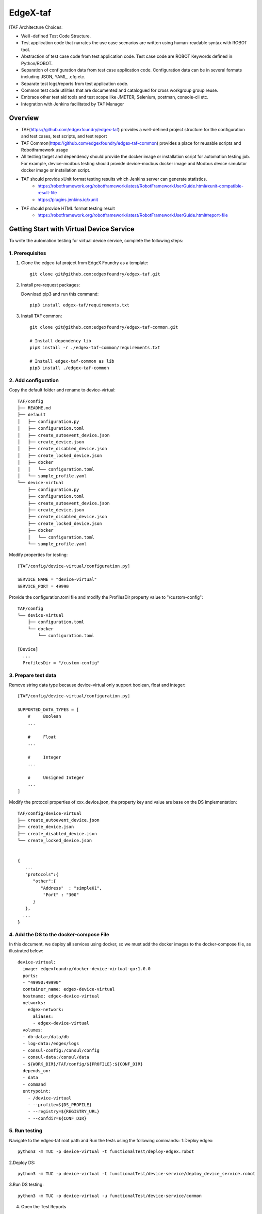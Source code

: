 #########
EdgeX-taf
#########

ITAF Architecture Choices:

* Well -defined Test Code Structure.
* Test application code that narrates the use case scenarios are written using human-readable syntax with ROBOT tool.
* Abstraction of test case code from test application code. Test case code are ROBOT Keywords defined in Python/ROBOT.
* Separation of configuration data from test case application code. Configuration data can be in several formats including JSON, YAML, .cfg etc.
* Separate test logs/reports from test application code.
* Common test code utilities that are documented and catalogued for cross workgroup group reuse.
* Embrace other test aid tools and test scope like JMETER, Selenium, postman, console-cli etc.
* Integration with Jenkins facilitated by TAF Manager

Overview
========

.. image:: images/edgex-taf-overview.png
    :scale: 50%
    :alt: Edgex-taf Overview

* TAF(https://github.com/edgexfoundry/edgex-taf) provides a well-defined project structure for the configuration and test cases, test scripts, and test report
* TAF Common(https://github.com/edgexfoundry/edgex-taf-common) provides a place for reusable scripts and Robotframework usage
* All testing target and dependency should provide the docker image or installation script for automation testing job. For example, device-modbus testing should provide device-modbus docker image and Modbus device simulator docker image or installation script.
* TAF should provide xUnit format testing results which Jenkins server can generate statistics.
    * https://robotframework.org/robotframework/latest/RobotFrameworkUserGuide.html#xunit-compatible-result-file
    * https://plugins.jenkins.io/xunit
* TAF should provide HTML format testing result
    * https://robotframework.org/robotframework/latest/RobotFrameworkUserGuide.html#report-file

Getting Start with Virtual Device Service
=========================================

To write the automation testing for virtual device service, complete the following steps:

1. Prerequisites
----------------

1. Clone the edgex-taf project from EdgeX Foundry as a template::

       git clone git@github.com:edgexfoundry/edgex-taf.git

2. Install pre-request packages:

   Download pip3 and run this command::

       pip3 install edgex-taf/requirements.txt

3. Install TAF common::

        git clone git@github.com:edgexfoundry/edgex-taf-common.git

        # Install dependency lib
        pip3 install -r ./edgex-taf-common/requirements.txt

        # Install edgex-taf-common as lib
        pip3 install ./edgex-taf-common


2. Add configuration
---------------------

Copy the default folder and rename to device-virtual::

        TAF/config
        ├── README.md
        ├── default
        │   ├── configuration.py
        │   ├── configuration.toml
        │   ├── create_autoevent_device.json
        │   ├── create_device.json
        │   ├── create_disabled_device.json
        │   ├── create_locked_device.json
        │   ├── docker
        │   │   └── configuration.toml
        │   └── sample_profile.yaml
        └── device-virtual
            ├── configuration.py
            ├── configuration.toml
            ├── create_autoevent_device.json
            ├── create_device.json
            ├── create_disabled_device.json
            ├── create_locked_device.json
            ├── docker
            │   └── configuration.toml
            └── sample_profile.yaml

Modify properties for testing::

        [TAF/config/device-virtual/configuration.py]

        SERVICE_NAME = "device-virtual"
        SERVICE_PORT = 49990

Provide the configuration.toml file and modify the ProfilesDir property value to "/custom-config"::

        TAF/config
        └── device-virtual
            ├── configuration.toml
            └── docker
                └── configuration.toml

        [Device]
          ...
          ProfilesDir = "/custom-config"

3. Prepare test data
--------------------
Remove string data type because device-virtual only support boolean, float and integer::

        [TAF/config/device-virtual/configuration.py]

        SUPPORTED_DATA_TYPES = [
            #     Boolean
            ...

            #     Float
            ...

            #     Integer
            ...

            #     Unsigned Integer
            ...
        ]

Modify the protocol properties of xxx_device.json, the property key and value are base on the DS implementation::

    TAF/config/device-virtual
    ├── create_autoevent_device.json
    ├── create_device.json
    ├── create_disabled_device.json
    └── create_locked_device.json


    {
       ...
       "protocols":{
          "other":{
             "Address"  : "simple01",
              "Port" : "300"
          }
       },
      ...
    }

4. Add the DS to the docker-compose File
-----------------------------------------

In this document, we deploy all services using docker, so we must add the docker images to the docker-compose file, as illustrated below::

  device-virtual:
    image: edgexfoundry/docker-device-virtual-go:1.0.0
    ports:
    - "49990:49990"
    container_name: edgex-device-virtual
    hostname: edgex-device-virtual
    networks:
      edgex-network:
        aliases:
        - edgex-device-virtual
    volumes:
    - db-data:/data/db
    - log-data:/edgex/logs
    - consul-config:/consul/config
    - consul-data:/consul/data
    - ${WORK_DIR}/TAF/config/${PROFILE}:${CONF_DIR}
    depends_on:
    - data
    - command
    entrypoint:
      - /device-virtual
      - --profile=${DS_PROFILE}
      - --registry=${REGISTRY_URL}
      - --confdir=${CONF_DIR}

5. Run testing
---------------
Navigate to the edgex-taf root path and Run the tests using the following commands::
1.Deploy edgex::

        python3 -m TUC -p device-virtual -t functionalTest/deploy-edgex.robot

2.Deploy DS::

        python3 -m TUC -p device-virtual -t functionalTest/device-service/deploy_device_service.robot

3.Run DS testing::

        python3 -m TUC -p device-virtual -u functionalTest/device-service/common

4. Open the Test Reports

Open the test reports in the browser. For example, to open the virtual DS testing report, enter the following URL in the browser::

    path/to/edgex-taf/TAF/testArtifacts/reports/edgex/report.html

5.Shutdown edgex::

    python3 -m TUC -p device-virtual -t functionalTest/shutdown.robot

Add New Testing
===============

Put the ROBOT based Test Application code under "use case" folder prefixed with "UC_" in the TAF/testScenarios folder.
The robot test case must contain the Settings, Variables and Keywords, the example shown below::

        *** Settings ***
        Documentation    DS Ping Testing
        Library          TAF.utils.src.setup.setup_teardown
        Library          TAF.utils.src.setup.edgex
        Library          TAF.utils.src.setup.consul
        Suite Setup      Setup Suite
        Suite Teardown   Suite Teardown

        *** Variables ***
        ${SUITE}                  DS Ping Testing
        ${LOG_FILE_PATH}          ${WORK_DIR}/TAF/testArtifacts/logs/ds_ping.log
        ${DEVICE_SERVICE_URL}     http://localhost:${DEVICE_SERVICE_PORT}

        *** Keywords ***
        # Setup called once before all test cases.
        Setup Suite
           ${status} =  Suite Setup  ${SUITE}  ${LOG_FILE_PATH}  ${LOG_LEVEL}
           Should Be True  ${status}  Failed Suite Setup

        *** Test Cases ***
        Test ping API
            When Send GET request "/api/v1/ping" to "${DEVICE_SERVICE_URL}"
            Then Status code "${REST_RES.status_code}" should be "200"
            And Validate ${REST_RES.content} contains version element "1.1.0"


Configuration Profiles
=======================

Edgex-taf defines the configuration folder separated by different profiles; the user can trigger the testing using the profile name::

    TAF/config
    ├── device-modbus
    └── device-random

For example, to run the DS testing for **device-random**::

    python3 -m TUC -p device-random -u functionalTest/device-service/common

Or to run the DS testing for **device-modbus**::

    python3 -m TUC -p device-modbus -u functionalTest/device-service/common


How to use the configuration in the testing script
---------------------------------------------------

Define constant in the configuration.py::

    # configuration.py
    BASE_URL = "localhost"

Pass the constant to the robot file or python code::

    # coreCommandAPI.robot
    *** Variables ***
    ${coreCommandUrl}  http://${BASE_URL}:${CORE_COMMAND_PORT}

    # startup_checker.py
    conn = http.client.HTTPConnection(host=SettingsInfo().constant.BASE_URL, port=d["port"], timeout=httpConnTimeout)

Python System Path Setup
========================

We use the project root path as the system path. The python module names are **TAF**.

The usage for robot file is illustrated below::

    TAF/testScenarios/functionalTest/deploy-edgex.robot

    *** Settings ***
    Documentation    Deploy EdgeX
    Library          TAF.utils.src.setup.setup_teardown
    Library          TAF.utils.src.setup.edgex
    Library          TAF.utils.src.setup.consul

The usage for python script is illustrated below::

    TAF/utils/src/setup/edgex.py

    from TUC.data.SettingsInfo import SettingsInfo
    import TAF.utils.src.setup.startup_checker as checker


Using the EdgeX-taf-common docker Container
===========================================

Run DS testing as follows

1.Deploy edgex::

    docker run --rm --network host -v ${PWD}:${PWD} -w ${PWD} \
        -v /var/run/docker.sock:/var/run/docker.sock \
        docker-edgex-taf-common \
        -p device-virtual -t functionalTest/deploy-edgex.robot

2.Deploy DS::

    docker run --rm --network host -v ${PWD}:${PWD} -w ${PWD} \
        -v /var/run/docker.sock:/var/run/docker.sock \
        docker-edgex-taf-common \
        -p device-virtual -t functionalTest/device-service/deploy_device_service.robot

3.Run DS testing::

    docker run --rm --network host -v ${PWD}:${PWD} -w ${PWD} \
        -v /var/run/docker.sock:/var/run/docker.sock \
        docker-edgex-taf-common \
        -p device-virtual -u functionalTest/device-service/common

4.Shutdown edgex::

    docker run --rm --network host -v ${PWD}:${PWD} -w ${PWD} \
        -v /var/run/docker.sock:/var/run/docker.sock \
        docker-edgex-taf-common \
        -p device-virtual -t functionalTest/shutdown.robot
